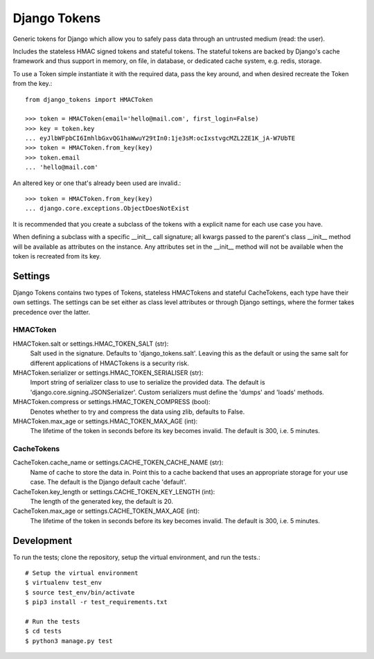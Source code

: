 Django Tokens
-------------------------------------
Generic tokens for Django which allow you to safely pass data through an
untrusted medium (read: the user).

Includes the stateless HMAC signed tokens and stateful tokens. The stateful
tokens are backed by Django's cache framework and thus support in memory,
on file, in database, or dedicated cache system, e.g. redis, storage.

To use a Token simple instantiate it with the required data, pass the key
around, and when desired recreate the Token from the key.::

    from django_tokens import HMACToken

    >>> token = HMACToken(email='hello@mail.com', first_login=False)
    >>> key = token.key
    ... eyJlbWFpbCI6ImhlbGxvQG1haWwuY29tIn0:1je3sM:ocIxstvgcMZL2ZE1K_jA-W7UbTE
    >>> token = HMACToken.from_key(key)
    >>> token.email
    ... 'hello@mail.com'

An altered key or one that's already been used are invalid.::

    >>> token = HMACToken.from_key(key)
    ... django.core.exceptions.ObjectDoesNotExist


It is recommended that you create a subclass of the tokens with a explicit
name for each use case you have.

When defining a subclass with a specific __init__ call signature; all kwargs
passed to the parent's class __init__ method will be available as attributes
on the instance. Any attributes set in the __init__ method will not be
available when the token is recreated from its key.

Settings
^^^^^^^^
Django Tokens contains two types of Tokens, stateless HMACTokens and stateful
CacheTokens, each type have their own settings. The settings can be set either
as class level attributes or through Django settings, where the former takes
precedence over the latter.

HMACToken
~~~~~~~~~~
HMACToken.salt or settings.HMAC_TOKEN_SALT (str):
    Salt used in the signature. Defaults to 'django_tokens.salt'. Leaving this
    as the default or using the same salt for different applications of
    HMACTokens is a security risk.

MHACToken.serializer or settings.HMAC_TOKEN_SERIALISER (str):
    Import string of serializer class to use to serialize the provided data.
    The default is 'django.core.signing.JSONSerializer'. Custom serializers
    must define the 'dumps' and 'loads' methods.

MHACToken.compress or settings.HMAC_TOKEN_COMPRESS (bool):
    Denotes whether to try and compress the data using zlib, defaults to False.

MHACToken.max_age or settings.HMAC_TOKEN_MAX_AGE (int):
    The lifetime of the token in seconds before its key becomes invalid. The
    default is 300, i.e. 5 minutes.

CacheTokens
~~~~~~~~~~
CacheToken.cache_name or settings.CACHE_TOKEN_CACHE_NAME (str):
    Name of cache to store the data in. Point this to a cache backend that uses
    an appropriate storage for your use case. The default is the Django default
    cache 'default'.

CacheToken.key_length or settings.CACHE_TOKEN_KEY_LENGTH (int):
    The length of the generated key, the default is 20.

CacheToken.max_age or settings.CACHE_TOKEN_MAX_AGE (int):
    The lifetime of the token in seconds before its key becomes invalid. The
    default is 300, i.e. 5 minutes.

Development
^^^^^^^^^^^
To run the tests; clone the repository, setup the virtual environment, and run
the tests.::

    # Setup the virtual environment
    $ virtualenv test_env
    $ source test_env/bin/activate
    $ pip3 install -r test_requirements.txt

    # Run the tests
    $ cd tests
    $ python3 manage.py test
